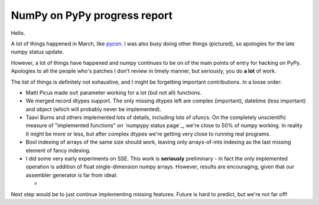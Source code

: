 NumPy on PyPy progress report
=============================

Hello.

A lot of things happened in March, like `pycon`_. I was also busy doing other
things (pictured), so apologies for the late numpy status update.

However, a lot of things have happened and numpy continues to be on of the
main points of entry for hacking on PyPy. Apologies to all the people who's
patches I don't review in timely manner, but seriously, you do **a lot** of
work.

The list of things is definitely not exhaustive, and I might be forgetting
important contributions. In a loose order:

* Matti Picus made ``out`` parameter working for a lot (but not all)
  functions.

* We merged record dtypes support. The only missing dtypes left are complex
  (important), datetime (less important) and object (which will probably
  never be implemented).

* Taavi Burns and others implemented lots of details, including lots of ufuncs.
  On the completely unscientific measure of "implemented functions" on
  `numpypy status page`_, we're close to 50% of numpy working. In reality
  it might be more or less, but after complex dtypes we're getting very close
  to running real programs.

* Bool indexing of arrays of the same size should work, leaving only
  arrays-of-ints indexing as the last missing element of fancy indexing.

* I did some very early experiments on SSE. This work is **seriously**
  preliminary - in fact the only implemented operation is addition of
  float single-dimension numpy arrays. However, results are encouraging,
  given that our assembler generator is far from ideal:

  +

Next step would be to just continue implementing missing features. Future
is hard to predict, but we're not far off!

.. _`pycon`: http://us.pycon.org
